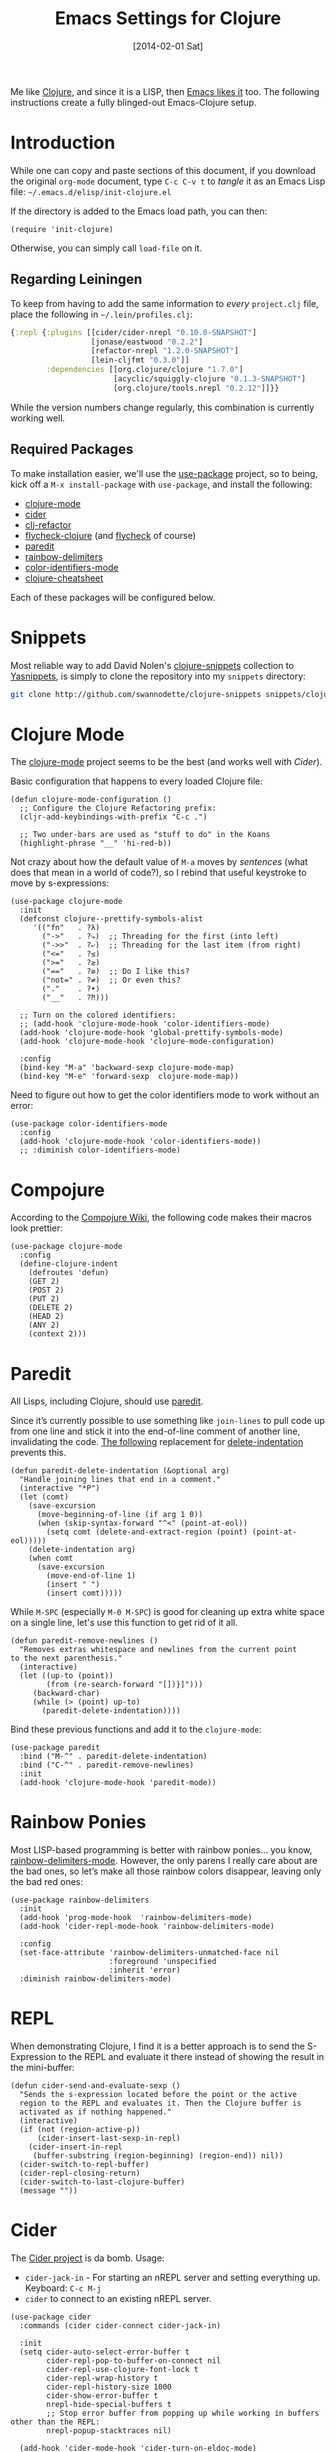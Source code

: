 #+TITLE:  Emacs Settings for Clojure
#+AUTHOR: Howard Abrams
#+EMAIL:  howard.abrams@gmail.com
#+DATE:   [2014-02-01 Sat]
#+TAGS:   emacs clojure

Me like [[http://clojure.org][Clojure]], and since it is a LISP, then [[https://github.com/clojure-emacs][Emacs likes it]] too.
The following instructions create a fully blinged-out Emacs-Clojure setup.

* Introduction

  While one can copy and paste sections of this document, if you
  download the original =org-mode= document, type =C-c C-v t= to
  /tangle/ it as an Emacs Lisp file: =~/.emacs.d/elisp/init-clojure.el=

  If the directory is added to the Emacs load path, you can then:

  #+BEGIN_SRC elisp :tangle no
    (require 'init-clojure)
  #+END_SRC

  Otherwise, you can simply call =load-file= on it.

** Regarding Leiningen

  To keep from having to add the same information to /every/
  =project.clj= file, place the following in =~/.lein/profiles.clj=:

  #+BEGIN_SRC clojure :tangle ~/.lein/profiles.clj
  {:repl {:plugins [[cider/cider-nrepl "0.10.0-SNAPSHOT"]
                    [jonase/eastwood "0.2.2"]
                    [refactor-nrepl "1.2.0-SNAPSHOT"]
                    [lein-cljfmt "0.3.0"]]
          :dependencies [[org.clojure/clojure "1.7.0"]
                         [acyclic/squiggly-clojure "0.1.3-SNAPSHOT"]
                         [org.clojure/tools.nrepl "0.2.12"]]}}
  #+END_SRC

  While the version numbers change regularly, this combination is
  currently working well.

** Required Packages

  To make installation easier, we'll use the [[https://github.com/jwiegley/use-package][use-package]] project, so
  to being, kick off a =M-x install-package= with =use-package=, and
  install the following:

  - [[https://github.com/clojure-emacs/clojure-mode][clojure-mode]]
  - [[https://github.com/clojure-emacs/cider][cider]]
  - [[https://github.com/clojure-emacs/clj-refactor.el][clj-refactor]]
  - [[https://github.com/clojure-emacs/squiggly-clojure][flycheck-clojure]] (and [[http://www.flycheck.org/][flycheck]] of course)
  - [[http://www.emacswiki.org/emacs/ParEdit][paredit]]
  - [[https://github.com/Fanael/rainbow-delimiters][rainbow-delimiters]]
  - [[https://github.com/ankurdave/color-identifiers-mode][color-identifiers-mode]]
  - [[https://github.com/clojure-emacs/clojure-cheatsheet][clojure-cheatsheet]]

  Each of these packages will be configured below.

* Snippets

  Most reliable way to add David Nolen's [[http://github.com/swannodette/clojure-snippets][clojure-snippets]] collection
  to [[https://github.com/capitaomorte/yasnippet][Yasnippets]], is simply to clone the repository into my =snippets=
  directory:

  #+BEGIN_SRC sh
    git clone http://github.com/swannodette/clojure-snippets snippets/clojure-mode
  #+END_SRC

* Clojure Mode

  The [[https://github.com/clojure-emacs/clojure-mode][clojure-mode]] project seems to be the best (and works well with [[*Cider][Cider]]).

  Basic configuration that happens to every loaded Clojure file:

  #+BEGIN_SRC elisp
    (defun clojure-mode-configuration ()
      ;; Configure the Clojure Refactoring prefix:
      (cljr-add-keybindings-with-prefix "C-c .")

      ;; Two under-bars are used as "stuff to do" in the Koans
      (highlight-phrase "__" 'hi-red-b))
  #+END_SRC

  Not crazy about how the default value of =M-a= moves by /sentences/
  (what does that mean in a world of code?), so I rebind that useful
  keystroke to move by s-expressions:

  #+BEGIN_SRC elisp
    (use-package clojure-mode
      :init
      (defconst clojure--prettify-symbols-alist
         '(("fn"   . ?λ)
           ("->"   . ?⤷)  ;; Threading for the first (into left)
           ("->>"  . ?⤶)  ;; Threading for the last item (from right)
           ("<="   . ?≤)
           (">="   . ?≥)
           ("=="   . ?≡)  ;; Do I like this?
           ("not=" . ?≠)  ;; Or even this?
           ("."    . ?•)
           ("__"   . ?⁈)))

      ;; Turn on the colored identifiers:
      ;; (add-hook 'clojure-mode-hook 'color-identifiers-mode)
      (add-hook 'clojure-mode-hook 'global-prettify-symbols-mode)
      (add-hook 'clojure-mode-hook 'clojure-mode-configuration)

      :config
      (bind-key "M-a" 'backward-sexp clojure-mode-map)
      (bind-key "M-e" 'forward-sexp  clojure-mode-map))
  #+END_SRC

  Need to figure out how to get the color identifiers mode to work
  without an error:

  #+BEGIN_SRC elisp :tangle no
   (use-package color-identifiers-mode
     :config
     (add-hook 'clojure-mode-hook 'color-identifiers-mode))
     ;; :diminish color-identifiers-mode)
  #+END_SRC

* Compojure

  According to the [[https://github.com/weavejester/compojure/wiki][Compojure Wiki]], the following code makes their
  macros look prettier:

  #+BEGIN_SRC elisp
    (use-package clojure-mode
      :config
      (define-clojure-indent
        (defroutes 'defun)
        (GET 2)
        (POST 2)
        (PUT 2)
        (DELETE 2)
        (HEAD 2)
        (ANY 2)
        (context 2)))
  #+END_SRC

* Paredit

  All Lisps, including Clojure, should use [[http://www.emacswiki.org/emacs/ParEdit][paredit]].

  Since it’s currently possible to use something like =join-lines=
  to pull code up from one line and stick it into the end-of-line
  comment of another line, invalidating the code. [[http://www.emacswiki.org/emacs/ParEdit#toc7][The following]]
  replacement for [[help:delete-indentation][delete-indentation]] prevents this.

  #+BEGIN_SRC elisp
    (defun paredit-delete-indentation (&optional arg)
      "Handle joining lines that end in a comment."
      (interactive "*P")
      (let (comt)
        (save-excursion
          (move-beginning-of-line (if arg 1 0))
          (when (skip-syntax-forward "^<" (point-at-eol))
            (setq comt (delete-and-extract-region (point) (point-at-eol)))))
        (delete-indentation arg)
        (when comt
          (save-excursion
            (move-end-of-line 1)
            (insert " ")
            (insert comt)))))
  #+END_SRC

  While =M-SPC= (especially =M-0 M-SPC=) is good for cleaning up extra
  white space on a single line, let's use this function to get rid of
  it all.

  #+BEGIN_SRC elisp
    (defun paredit-remove-newlines ()
      "Removes extras whitespace and newlines from the current point
    to the next parenthesis."
      (interactive)
      (let ((up-to (point))
            (from (re-search-forward "[])}]")))
         (backward-char)
         (while (> (point) up-to)
           (paredit-delete-indentation))))
  #+END_SRC

  Bind these previous functions and add it to the =clojure-mode=:

  #+BEGIN_SRC elisp
    (use-package paredit
      :bind ("M-^" . paredit-delete-indentation)
      :bind ("C-^" . paredit-remove-newlines)
      :init
      (add-hook 'clojure-mode-hook 'paredit-mode))
  #+END_SRC

* Rainbow Ponies

  Most LISP-based programming is better with rainbow ponies... you know,
  [[https://github.com/Fanael/rainbow-delimiters][rainbow-delimiters-mode]].  However, the only parens I really care
  about are the bad ones, so let’s make all those rainbow colors
  disappear, leaving only the bad red ones:

  #+BEGIN_SRC elisp
  (use-package rainbow-delimiters
    :init
    (add-hook 'prog-mode-hook  'rainbow-delimiters-mode)
    (add-hook 'cider-repl-mode-hook 'rainbow-delimiters-mode)

    :config
    (set-face-attribute 'rainbow-delimiters-unmatched-face nil
                        :foreground 'unspecified
                        :inherit 'error)
    :diminish rainbow-delimiters-mode)
  #+END_SRC

* REPL

  When demonstrating Clojure, I find it is a better approach is to send
  the S-Expression to the REPL and evaluate it there instead of
  showing the result in the mini-buffer:

  #+BEGIN_SRC elisp
    (defun cider-send-and-evaluate-sexp ()
      "Sends the s-expression located before the point or the active
      region to the REPL and evaluates it. Then the Clojure buffer is
      activated as if nothing happened."
      (interactive)
      (if (not (region-active-p))
          (cider-insert-last-sexp-in-repl)
        (cider-insert-in-repl
         (buffer-substring (region-beginning) (region-end)) nil))
      (cider-switch-to-repl-buffer)
      (cider-repl-closing-return)
      (cider-switch-to-last-clojure-buffer)
      (message ""))
  #+END_SRC

* Cider

  The [[https://github.com/clojure-emacs/cider][Cider project]] is da bomb. Usage:

  - =cider-jack-in= - For starting an nREPL server and setting
    everything up. Keyboard: =C-c M-j=
  - =cider= to connect to an existing nREPL server.

  #+BEGIN_SRC elisp
    (use-package cider
      :commands (cider cider-connect cider-jack-in)

      :init
      (setq cider-auto-select-error-buffer t
            cider-repl-pop-to-buffer-on-connect nil
            cider-repl-use-clojure-font-lock t
            cider-repl-wrap-history t
            cider-repl-history-size 1000
            cider-show-error-buffer t
            nrepl-hide-special-buffers t
            ;; Stop error buffer from popping up while working in buffers other than the REPL:
            nrepl-popup-stacktraces nil)

      (add-hook 'cider-mode-hook 'cider-turn-on-eldoc-mode)
      (add-hook 'cider-mode-hook 'company-mode)

      (add-hook 'cider-repl-mode-hook 'rainbow-delimiters-mode)
      (add-hook 'cider-repl-mode-hook 'smartparens-strict-mode)
      (add-hook 'cider-repl-mode-hook 'subword-mode)
      (add-hook 'cider-repl-mode-hook 'company-mode)
      (add-hook 'cider-test-report-mode 'jcf-soft-wrap)

      (bind-key "C-x C-e" 'cider-eval-last-sexp clojure-mode-map)
      (bind-key "C-c C-v" 'cider-send-and-evaluate-sexp)

      :config
      (use-package slamhound))
  #+END_SRC

  While I typically use [[https://github.com/clojure-emacs/clj-refactor.el][clj-refactor]]'s [[https://github.com/clojure-emacs/clj-refactor.el/wiki/cljr-add-missing-libspec][add-missing-libspec]] function,
  I am thinking of looking into [[https://github.com/technomancy/slamhound][Slamhound]] for reconstructing the =ns= namespace.

  This also specifies using [[http://emacswiki.org/emacs/ElDoc][ElDoc]] working with Clojure.

  To get Clojure's Cider working with org-mode, do:

  #+BEGIN_SRC elisp
    (use-package ob-clojure
      :init
      (setq org-babel-clojure-backend 'cider))
  #+END_SRC

* Linting

  Using [[https://github.com/jonase/eastwood#emacs--cider][Eastwood]] with the [[https://github.com/clojure-emacs/squiggly-clojure][Squiggly Clojure]] project to add lint
  warnings to [[file:emacs.org::*Flycheck][Flycheck]]:

  #+BEGIN_SRC elisp
    (use-package flycheck-clojure
      :ensure t
      :init
      (add-hook 'after-init-hook 'global-flycheck-mode)
      :config
      (use-package flycheck
        :config
        (flycheck-clojure-setup)))
  #+END_SRC

  Seems we should also install [[https://github.com/flycheck/flycheck-pos-tip][flycheck-pos-tip]] as well.

  #+BEGIN_SRC elisp
    (use-package flycheck-pos-tip
      :ensure t
      :config
      (use-package flycheck
        :config
        (setq flycheck-display-errors-function 'flycheck-pos-tip-error-messages)))
  #+END_SRC

* Refactoring

  Using the [[https://github.com/clojure-emacs/clj-refactor.el][clj-refactor]] project:

  #+BEGIN_SRC elisp
    (use-package clj-refactor
      :ensure t
      :config
      (add-hook 'clojure-mode-hook 'clj-refactor-mode))
  #+END_SRC

  The advanced refactorings require the [[https://github.com/clojure-emacs/refactor-nrepl][refactor-nrepl middleware]],
  which should explain why we added the =refactor-nrepl= to the
  =:plugins= section in the =~/.lein/profiles.clj= file.

  Of course, the /real problem/ is trying to remember all the
  [[https://github.com/clojure-emacs/clj-refactor.el/wiki][refactoring options]].

* Clojure Docs

  So many Clojure documentation resources, what is a hacker to do?

  Use [[https://github.com/abo-abo/hydra][Hydra]], of course!

  #+BEGIN_SRC elisp
    (use-package hydra
      :ensure t
      :config
      (defhydra hydra-clojure-docs (clojure-mode-map "C-c d" :color blue)
        "Clojure Documentation"
        ("f" cider-code "functional")
        ("g" cider-grimoire "grimoire")
        ("w" cider-grimoire-web "web examples")
        ("c" clojure-cheatsheet "cheatsheet")
        ("d" dash-at-point "dash")))
  #+END_SRC

* 4Clojure

  Finally, if you are just learning Clojure, check out [[http://www.4clojure.com/][4Clojure]] and then
  install [[https://github.com/joshuarh/4clojure.el][4clojure-mode]].

  #+BEGIN_SRC elisp :tangle no
    (use-package 4clojure
      :init
      (bind-key "<f9> a" '4clojure-check-answers clojure-mode-map)
      (bind-key "<f9> n" '4clojure-next-question clojure-mode-map)
      (bind-key "<f9> p" '4clojure-previous-question clojure-mode-map)

      :config
      (defadvice 4clojure-open-question (around 4clojure-open-question-around)
         "Start a cider/nREPL connection if one hasn't already been started when
         opening 4clojure questions."
         ad-do-it
         (unless cider-current-clojure-buffer
           (cider-jack-in))))
  #+END_SRC

** Endless Questions

  Got some good /advice/ from [[http://endlessparentheses.com/be-a-4clojure-hero-with-emacs.html][Endless Parens]] for dealing with
  4Clojure:

  #+BEGIN_SRC elisp :tangle no
     (defun endless/4clojure-check-and-proceed ()
       "Check the answer and show the next question if it worked."
       (interactive)
       (unless
           (save-excursion
             ;; Find last sexp (the answer).
             (goto-char (point-max))
             (forward-sexp -1)
             ;; Check the answer.
             (cl-letf ((answer
                        (buffer-substring (point) (point-max)))
                       ;; Preserve buffer contents, in case you failed.
                       ((buffer-string)))
               (goto-char (point-min))
               (while (search-forward "__" nil t)
                 (replace-match answer))
               (string-match "failed." (4clojure-check-answers))))
         (4clojure-next-question)))
  #+END_SRC

  And:

  #+BEGIN_SRC elisp :tangle no
     (defadvice 4clojure/start-new-problem
         (after endless/4clojure/start-new-problem-advice () activate)
         ;; Prettify the 4clojure buffer.
       (goto-char (point-min))
       (forward-line 2)
       (forward-char 3)
       (fill-paragraph)
       ;; Position point for the answer
       (goto-char (point-max))
       (insert "\n\n\n")
       (forward-char -1)
       ;; Define our key.
       (local-set-key (kbd "M-j") #'endless/4clojure-check-and-proceed))
  #+END_SRC

** Question Saving?

  I really should advice the =4clojure-next-question= to store the
  current question ... and then we can pop back to that and resume
  where we left off.

  We need a file where we can save our current question:

  #+BEGIN_SRC elisp :tangle no
   (defvar ha-4clojure-place-file (concat user-emacs-directory "4clojure-place.txt"))
  #+END_SRC

  Read a file's contents as a buffer by specifying the file. For
  this, we use a temporary buffer, so that we don't have to worry
  about saving it.

  #+BEGIN_SRC elisp :tangle no
  (defun ha-file-to-string (file)
    "Read the contents of FILE and return as a string."
    (with-temp-buffer
      (insert-file-contents file)
      (buffer-substring-no-properties (point-min) (point-max))))
  #+END_SRC

  Parse a file into separate lines and return a list.

  #+BEGIN_SRC elisp :tangle no
    (defun ha-file-to-list (file)
      "Return a list of lines in FILE."
      (split-string (ha-file-to-string file) "\n" t))
  #+END_SRC

  We create a wrapper function that reads our previous "place"
  question and then calls the open question function.

  #+BEGIN_SRC elisp :tangle no
     (defun ha-4clojure-last-project (file)
       (interactive "f")
       (if (file-exists-p file)
           (car (ha-file-to-list file))
         "1"))

     (defun 4clojure-start-session ()
       (interactive)
       (4clojure-open-question
        (ha-4clojure-last-project ha-4clojure-place-file)))

     (global-set-key (kbd "<f2> s") '4clojure-start-session)
  #+END_SRC

  Write a value to a file. Making this interactive makes for an
  interesting use case...we'll see if I use that.

  #+BEGIN_SRC elisp :tangle no
     (defun ha-string-to-file (string file)
       (interactive "sEnter the string: \nFFile to save to: ")
       (with-temp-file file
         (insert string)))
  #+END_SRC

  Whenever we load a 4clojure project or go to the next one, we store
  the project number to our "place" file:

  #+BEGIN_SRC elisp :tangle no
   (when (package-installed-p '4clojure)
     (defun ha-4clojure-store-place (num)
         (ha-string-to-file (int-to-string num) ha-4clojure-place-file))

     (defadvice 4clojure-next-question (after ha-4clojure-next-question)
       "Save the place for each question you progress to."
       (ha-4clojure-store-place (4clojure/problem-number-of-current-buffer)))

     (defadvice 4clojure-open-question (after ha-4clojure-next-question)
       "Save the place for each question you progress to."
       (ha-4clojure-store-place (4clojure/problem-number-of-current-buffer)))

     (ad-activate '4clojure-next-question)
     (ad-activate '4clojure-open-question))
     ;; Notice that we don't advice the previous question...
  #+END_SRC

* Technical Artifacts

  Make sure that we can simply =require= this library.

  #+BEGIN_SRC elisp
  (provide 'init-clojure)
  #+END_SRC

  Before you can build this on a new system, make sure that you put
  the cursor over any of these properties, and hit: =C-c C-c=

#+DESCRIPTION: A literate programming version of my Emacs Initialization of Clojure
#+PROPERTY:    header-args   :results silent
#+PROPERTY:    header-args:clojure   :tangle no
#+PROPERTY:    header-args:sh  :tangle no
#+PROPERTY:    tangle ~/.emacs.d/elisp/init-clojure.el
#+PROPERTY:    eval no-export
#+PROPERTY:    comments no
#+OPTIONS:     num:nil toc:nil todo:nil tasks:nil tags:nil
#+OPTIONS:     skip:nil author:nil email:nil creator:nil timestamp:nil
#+INFOJS_OPT:  view:nil toc:nil ltoc:t mouse:underline buttons:0 path:http://orgmode.org/org-info.js
